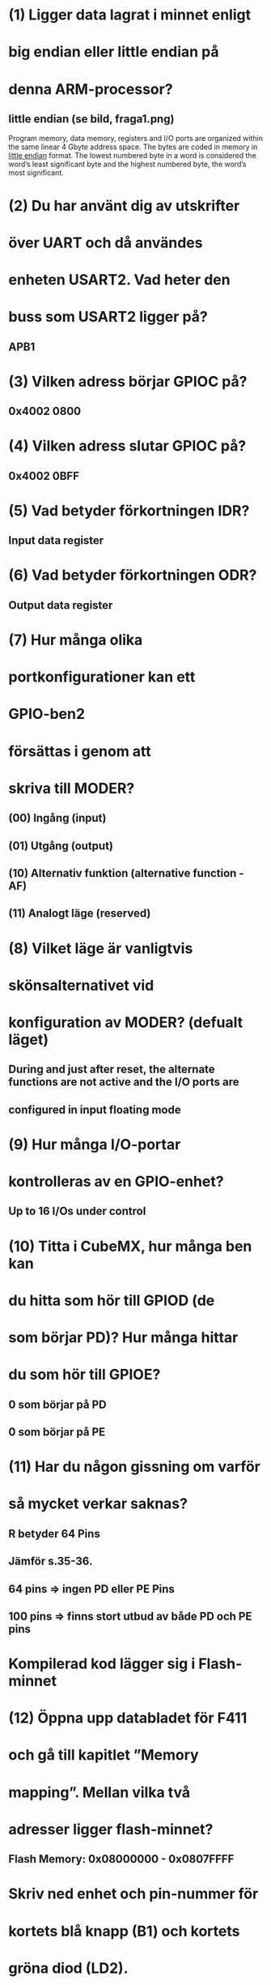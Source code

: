 * (1) Ligger data lagrat i minnet enligt
*     big endian eller little endian på
*     denna ARM-processor?
** little endian (se bild, fraga1.png)
    Program memory, data memory, registers and I/O ports are organized within the same linear
    4 Gbyte address space.
    The bytes are coded in memory in __little endian__ format. The lowest numbered byte in a word
    is considered the word’s least significant byte and the highest numbered byte, the word’s
    most significant.

* (2) Du har använt dig av utskrifter
*     över UART och då användes
*     enheten USART2. Vad heter den
*     buss som USART2 ligger på?
** APB1

* (3) Vilken adress börjar GPIOC på?
** 0x4002 0800

* (4) Vilken adress slutar GPIOC på?
** 0x4002 0BFF

* (5) Vad betyder förkortningen IDR?
** Input data register

* (6) Vad betyder förkortningen ODR?
** Output data register

* (7) Hur många olika
* portkonfigurationer kan ett
* GPIO-ben2
* försättas i genom att
* skriva till MODER?

** (00) Ingång (input) 
** (01) Utgång (output) 
** (10) Alternativ funktion (alternative function - AF) 
** (11) Analogt läge (reserved) 


* (8) Vilket läge är vanligtvis
* skönsalternativet vid
* konfiguration av MODER? (defualt läget)
** During and just after reset, the alternate functions are not active and the I/O ports are
** configured in input floating mode

* (9) Hur många I/O-portar
* kontrolleras av en GPIO-enhet?
** Up to 16 I/Os under control

* (10)  Titta i CubeMX, hur många ben kan
* du hitta som hör till GPIOD (de
* som börjar PD)? Hur många hittar
* du som hör till GPIOE?
** 0 som börjar på PD
** 0 som börjar på PE

* (11)  Har du någon gissning om varför
* så mycket verkar saknas?
** R betyder 64 Pins
** Jämför s.35-36.
**      64 pins => ingen PD eller PE Pins
**      100 pins => finns stort utbud av både PD och PE pins

* Kompilerad kod lägger sig i Flash-minnet
* (12) Öppna upp databladet för F411
* och gå till kapitlet ”Memory
* mapping”. Mellan vilka två
* adresser ligger flash-minnet?
** Flash Memory: 0x08000000 - 0x0807FFFF

* Skriv ned enhet och pin-nummer för
* kortets blå knapp (B1) och kortets
* gröna diod (LD2).

** B1  - PC13
** LD2 - PA5

* (1) När koden är pausad vid
* HAL_Init(), vad står
* programräknaren (PC) på?
** 00001000000000000000010011011010 (0x80004da)

* (2) Titta på Memory Map i databladet.
* Vad heter den region av
* adressrymden som PC (program counter) pekar på?
** När programmet exekverar HAL_Init() i en STM32-mikrokontrollerapplikation, 
** pekar PC (Program Counter) på instruktionen i minnesområdet där HAL_Init()-funktionen är lagrad.
** Eftersom toppen på reserved är från 0x60000000 0xBFFFFFF, därimellan ligger HAL_Init, alltså i "Reserved".

* Är den blå knappen aktivt hög
* eller aktivt låg?
** Aktivt låg, GDIOC->IDR blir = 0 så sätts lampan på

* Vilka register ändrar sig (byter
* bakgrundsfärg) i och med att
* knappen/dioden ändrar
* tillstånd? Om ett svar är ”MODER
* på GPIOB” så skriv det som
* GPIOB->MODER.
** GPIOC->IDR (input data register) och GPIOC->ODR(output data register)

* (5) Vilket enhet uppdateras mellan varje paus?
** SysTick->STCVR

* (6) Varför tror du att den gör den det?
** Timern är ju igång och räknar hela tiden

* 2.3 KODUPPGIFTEN
** (1 << 13) är en bitmask som är noll överallt utom på bit 13, 
** vilket används för att isolera den specifika biten. 
** OBS: Ekvivalent är att skriva GPIO_PIN_13

